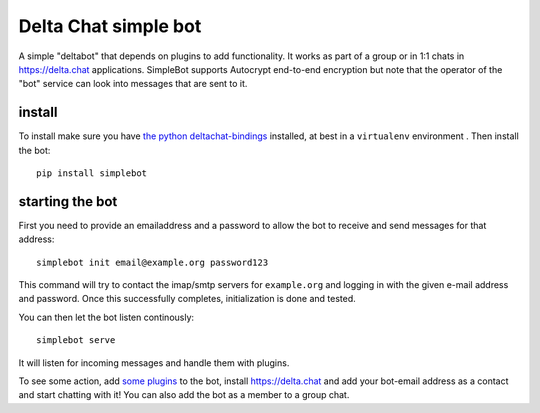 Delta Chat simple bot
=====================

A simple "deltabot" that depends on plugins to add functionality.
It works as part of a group or in 1:1 chats in https://delta.chat
applications. SimpleBot supports Autocrypt end-to-end encryption
but note that the operator of the "bot" service can look into
messages that are sent to it.


install
-------

To install make sure you have
`the python deltachat-bindings <https://py.delta.chat>`_
installed, at best in a ``virtualenv`` environment .
Then install the bot::

    pip install simplebot


starting the bot
----------------

First you need to provide an emailaddress and a password
to allow the bot to receive and send messages for that
address::

    simplebot init email@example.org password123

This command will try to contact the imap/smtp servers
for ``example.org`` and logging in with the given e-mail
address and password.  Once this successfully completes,
initialization is done and tested.

You can then let the bot listen continously::

    simplebot serve

It will listen for incoming messages and handle them with plugins.

To see some action, add `some plugins <https://pypi.org/search/?q=simplebot&o=&c=Environment+%3A%3A+Plugins>`_ to the bot, install
https://delta.chat and add your bot-email address as a contact and
start chatting with it! You can also add the bot as a member to a
group chat.
